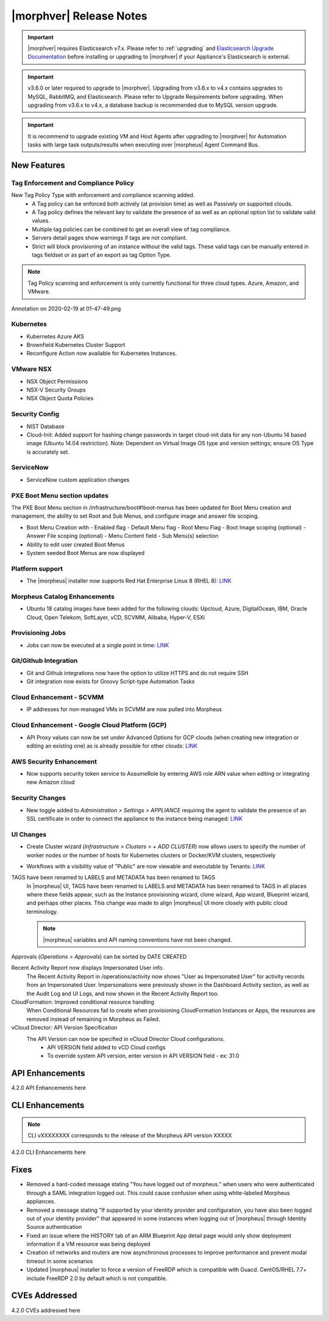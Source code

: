 .. _Release Notes:

*************************
|morphver| Release Notes
*************************

.. important:: |morphver| requires Elasticsearch v7.x. Please refer to :ref:`upgrading` and `Elasticsearch Upgrade Documentation <https://www.elastic.co/guide/en/elasticsearch/reference/current/setup-upgrade.html>`_ before installing or upgrading to |morphver| if your Appliance's Elasticsearch is external.

.. important:: v3.6.0 or later required to upgrade to |morphver|. Upgrading from v3.6.x to v4.x contains upgrades to MySQL, RabbitMQ, and Elasticsearch. Please refer to Upgrade Requirements before upgrading. When upgrading from v3.6.x to v4.x, a database backup is recommended due to MySQL version upgrade.

.. important:: It is recommend to upgrade existing VM and Host Agents after upgrading to |morphver| for Automation tasks with large task outputs/results when executing over |morpheus| Agent Command Bus.

New Features
============

Tag Enforcement and Compliance Policy
-------------------------------------
New Tag Policy Type with enforcement and compliance scanning added.
 - A Tag policy can be enforced both actively (at provision time) as well as Passively on supported clouds.
 - A Tag policy defines the relevant key to validate the presence of as well as an optional option list to validate valid values.
 - Multiple tag policies can be combined to get an overall view of tag compliance.
 - Servers detail pages show warnings if tags are not compliant.
 - Strict will block provisioning of an instance without the valid tags. These valid tags can be manually entered in tags fieldset or as part of an export as tag Option Type.

.. note:: Tag Policy scanning and enforcement is only currently functional for three cloud types. Azure, Amazon, and VMware.

.. image:: /images/administration/settings/policies/tagPolicy.jpeg


.. image:: /images/administration/settings/policies/tagComplianceWarning.jpeg


﻿Annotation on 2020-02-19 at 01-47-49.png

Kubernetes
----------

- Kubernetes Azure AKS
- Brownfield Kubernetes Cluster Support
- Reconfigure Action now available for Kubernetes Instances.

VMware NSX
----------

- NSX Object Permissions
- NSX-V Security Groups
- NSX Object Quota Policies

Security Config
---------------

- NIST Database
- Cloud-Init: Added support for hashing change passwords in target cloud-init data for any non-Ubuntu 14 based image (Ubuntu 14.04 restriction). Note: Dependent on Virtual Image OS type and version settings; ensure OS Type is accurately set.

ServiceNow
----------

- ServiceNow custom application changes


PXE Boot Menu section updates
-----------------------------

The PXE Boot Menu section in /infrastructure/boot#!boot-menus has been updated for Boot Menu creation and management, the ability to set Root and Sub Menus, and configure image and answer file scoping.

- Boot Menu Creation with
  - Enabled flag
  - Default Menu flag
  - Root Menu Flag
  - Boot Image scoping (optional)
  - Answer File scoping (optional)
  - Menu Content field
  - Sub Menu(s) selection
- Ability to edit user created Boot Menus
- System seeded Boot Menus are now displayed

Platform support
----------------

- The |morpheus| installer now supports Red Hat Enterprise Linux 8 (RHEL 8): `LINK <https://docs.morpheusdata.com/en/4.2.0/release_notes/compatibility.html>`_

Morpheus Catalog Enhancements
-----------------------------

- Ubuntu 18 catalog images have been added for the following clouds: Upcloud, Azure, DigitalOcean, IBM, Oracle Cloud, Open Telekom, SoftLayer, vCD, SCVMM, Alibaba, Hyper-V, ESXi

Provisioning Jobs
-----------------

- Jobs can now be executed at a single point in time: `LINK <https://docs.morpheusdata.com/en/4.2.0/provisioning/jobs/jobs.html#creating-jobs>`_

.. image:: /images/provisioning/jobs/dateandtime_job.png
  :width: 60%

Git/Github Integration
----------------------

- Git and Github integrations now have the option to utilize HTTPS and do not require SSH
- Git integration now exists for Groovy Script-type Automation Tasks

Cloud Enhancement - SCVMM
-------------------------

- IP addresses for non-managed VMs in SCVMM are now pulled into Morpheus

Cloud Enhancement - Google Cloud Platform (GCP)
-----------------------------------------------

- API Proxy values can now be set under Advanced Options for GCP clouds (when creating new integration or editing an existing one) as is already possible for other clouds: `LINK <https://docs.morpheusdata.com/en/4.2.0/integration_guides/Clouds/google/google.html#advanced-options>`_

AWS Security Enhancement
------------------------

- Now supports security token service to AssumeRole by entering AWS role ARN value when editing or integrating new Amazon cloud

.. image:: /images/integration_guides/clouds/aws_role_arn.png
  :width: 60%

Security Changes
----------------

- New toggle added to `Administration > Settings > APPLIANCE` requiring the agent to validate the presence of an SSL certificate in order to connect the appliance to the instance being managed: `LINK <https://docs.morpheusdata.com/en/4.2.0/administration/settings/settings.html#id1>`_

UI Changes
----------

- Create Cluster wizard (`Infrastructure > Clusters > + ADD CLUSTER`) now allows users to specify the number of worker nodes or the number of hosts for Kubernetes clusters or Docker/KVM clusters, respectively

  .. image:: /images/infrastructure/clusters/workers_cluster_wizard.png
    :width: 60%

- Workflows with a visibility value of "Public" are now viewable and executable by Tenants: `LINK <https://docs.morpheusdata.com/en/4.2.0/provisioning/automation/automation.html#add-workflow>`_

TAGS have been renamed to LABELS and METADATA has been renamed to TAGS
  In |morpheus| UI, TAGS have been renamed to LABELS and METADATA has been renamed to TAGS in all places where these fields appear, such as the Instance provisioning wizard, clone wizard, App wizard, Blueprint wizard, and perhaps other places. This change was made to align |morpheus| UI more closely with public cloud terminology. 
  
  .. note:: |morpheus| variables and API naming conventions have not been changed.

Approvals (`Operations > Approvals`) can be sorted by DATE CREATED

Recent Activity Report now displays Impersonated User info. 
  The Recent Activity Report in /operations/activity now shows "User as Impersonated User" for activity records from an Impersonated User. Impersonations were previously shown in the Dashboard Activity section, as well as the Audit Log and UI Logs, and now shown in the Recent Activity Report too.
CloudFormation: Improved conditional resource handling
  When Conditional Resources fail to create when provisioning CloudFormation Instances or Apps, the resources are removed instead of remaining in Morpheus as Failed.
vCloud Director: API Version Specification
  The API Version can now be specified in vCloud Director Cloud configurations.
   - API VERSION field added to vCD Cloud configs
   - To override system API version, enter version in API VERSION field
     - ex: 31.0
 
 
API Enhancements
================

4.2.0 API Enhancements here

CLI Enhancements
================

.. note:: CLI vXXXXXXXX corresponds to the release of the Morpheus API version XXXXX

4.2.0 CLI Enhancements here

Fixes
=====

- Removed a hard-coded message stating "You have logged out of morpheus." when users who were authenticated through a SAML integration logged out. This could cause confusion when using white-labeled Morpheus appliances.
- Removed a message stating "If supported by your identity provider and configuration, you have also been logged out of your identity provider" that appeared in some instances when logging out of |morpheus| through Identity Source authentication
- Fixed an issue where the HISTORY tab of an ARM Blueprint App detail page would only show deployment information if a VM resource was being deployed
- Creation of networks and routers are now asynchronous processes to improve performance and prevent modal timeout in some scenarios
- Updated |morpheus| installer to force a version of FreeRDP which is compatible with Guacd. CentOS/RHEL 7.7+ include FreeRDP 2.0 by default which is not compatible.

CVEs Addressed
==============

4.2.0 CVEs addressed here
